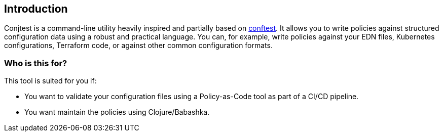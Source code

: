[[introduction]]
== Introduction

Conjtest is a command-line utility heavily inspired and partially based on
https://www.conftest.dev[conftest]. It allows you to write policies against
structured configuration data using a robust and practical language. You can,
for example, write policies against your EDN files, Kubernetes configurations,
Terraform code, or against other common configuration formats.

=== Who is this for?

This tool is suited for you if:

- You want to validate your configuration files using a Policy-as-Code tool as
  part of a CI/CD pipeline.
- You want maintain the policies using Clojure/Babashka.
